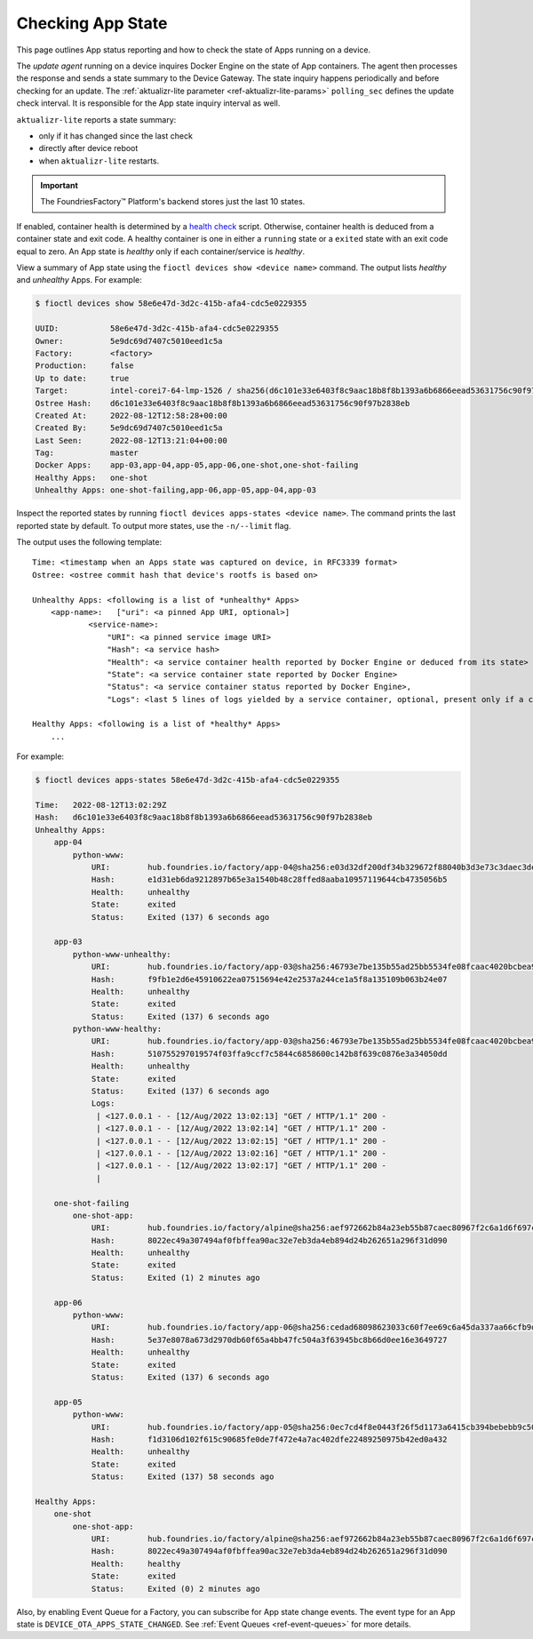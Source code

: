.. _tutorial-compose-app-checking-app-state:

Checking App State
^^^^^^^^^^^^^^^^^^

This page outlines App status reporting and how to check the state of Apps running on a device.

The *update agent* running on a device inquires Docker Engine on the state of App containers.
The agent then processes the response and sends a state summary to the Device Gateway.
The state inquiry happens periodically and before checking for an update.
The :ref:`aktualizr-lite parameter <ref-aktualizr-lite-params>` ``polling_sec`` defines the update check interval.
It is responsible for the App state inquiry interval as well.

``aktualizr-lite`` reports a state summary:

- only if it has changed since the last check
- directly after device reboot
- when ``aktualizr-lite`` restarts.

.. Important:: The FoundriesFactory™ Platform's backend stores just the last 10 states.

If enabled, container health is determined by a `health check`_ script.
Otherwise, container health is deduced from a container state and exit code.
A healthy container is one in either a ``running`` state or a ``exited`` state with an exit code equal to zero.
An App state is *healthy* only if each container/service is *healthy*.

View a summary of App state using the ``fioctl devices show <device name>`` command.
The output lists *healthy* and *unhealthy* Apps. For example:

.. code-block:: console

        $ fioctl devices show 58e6e47d-3d2c-415b-afa4-cdc5e0229355

        UUID:		58e6e47d-3d2c-415b-afa4-cdc5e0229355
        Owner:		5e9dc69d7407c5010eed1c5a
        Factory:	<factory>
        Production:	false
        Up to date:	true
        Target:		intel-corei7-64-lmp-1526 / sha256(d6c101e33e6403f8c9aac18b8f8b1393a6b6866eead53631756c90f97b2838eb)
        Ostree Hash:	d6c101e33e6403f8c9aac18b8f8b1393a6b6866eead53631756c90f97b2838eb
        Created At:	2022-08-12T12:58:28+00:00
        Created By:	5e9dc69d7407c5010eed1c5a
        Last Seen:	2022-08-12T13:21:04+00:00
        Tag:		master
        Docker Apps:	app-03,app-04,app-05,app-06,one-shot,one-shot-failing
        Healthy Apps:	one-shot
        Unhealthy Apps:	one-shot-failing,app-06,app-05,app-04,app-03


Inspect the reported states by running ``fioctl devices apps-states <device name>``.
The command prints the last reported state by default.
To output more states, use the ``-n/--limit`` flag.

The output uses the following template:

::

    Time: <timestamp when an Apps state was captured on device, in RFC3339 format>
    Ostree: <ostree commit hash that device's rootfs is based on>

    Unhealthy Apps: <following is a list of *unhealthy* Apps>
        <app-name>:   ["uri": <a pinned App URI, optional>]
                <service-name>:
                    "URI": <a pinned service image URI>
                    "Hash": <a service hash>
                    "Health": <a service container health reported by Docker Engine or deduced from its state>
                    "State": <a service container state reported by Docker Engine>
                    "Status": <a service container status reported by Docker Engine>,
                    "Logs": <last 5 lines of logs yielded by a service container, optional, present only if a container is unhealthy>

    Healthy Apps: <following is a list of *healthy* Apps>
        ...


For example:

.. code-block:: console

        $ fioctl devices apps-states 58e6e47d-3d2c-415b-afa4-cdc5e0229355

        Time:	2022-08-12T13:02:29Z
        Hash:	d6c101e33e6403f8c9aac18b8f8b1393a6b6866eead53631756c90f97b2838eb
        Unhealthy Apps:
            app-04
                python-www:
                    URI:	hub.foundries.io/factory/app-04@sha256:e03d32df200df34b329672f88040b3d3e73c3daec3de13bdc7f1e7ae214079d7
                    Hash:	e1d31eb6da9212897b65e3a1540b48c28ffed8aaba10957119644cb4735056b5
                    Health:	unhealthy
                    State:	exited
                    Status:	Exited (137) 6 seconds ago

            app-03
                python-www-unhealthy:
                    URI:	hub.foundries.io/factory/app-03@sha256:46793e7be135b55ad25bb5534fe08fcaac4020bcbea993cf951aa81a3a6195a1
                    Hash:	f9fb1e2d6e45910622ea07515694e42e2537a244ce1a5f8a135109b063b24e07
                    Health:	unhealthy
                    State:	exited
                    Status:	Exited (137) 6 seconds ago
                python-www-healthy:
                    URI:	hub.foundries.io/factory/app-03@sha256:46793e7be135b55ad25bb5534fe08fcaac4020bcbea993cf951aa81a3a6195a1
                    Hash:	510755297019574f03ffa9ccf7c5844c6858600c142b8f639c0876e3a34050dd
                    Health:	unhealthy
                    State:	exited
                    Status:	Exited (137) 6 seconds ago
                    Logs:
                     | <127.0.0.1 - - [12/Aug/2022 13:02:13] "GET / HTTP/1.1" 200 -
                     | <127.0.0.1 - - [12/Aug/2022 13:02:14] "GET / HTTP/1.1" 200 -
                     | <127.0.0.1 - - [12/Aug/2022 13:02:15] "GET / HTTP/1.1" 200 -
                     | <127.0.0.1 - - [12/Aug/2022 13:02:16] "GET / HTTP/1.1" 200 -
                     | <127.0.0.1 - - [12/Aug/2022 13:02:17] "GET / HTTP/1.1" 200 -
                     |

            one-shot-failing
                one-shot-app:
                    URI:	hub.foundries.io/factory/alpine@sha256:aef972662b84a23eb55b87caec80967f2c6a1d6f697cb16822bf75e2bfece82a
                    Hash:	8022ec49a307494af0fbffea90ac32e7eb3da4eb894d24b262651a296f31d090
                    Health:	unhealthy
                    State:	exited
                    Status:	Exited (1) 2 minutes ago

            app-06
                python-www:
                    URI:	hub.foundries.io/factory/app-06@sha256:cedad68098623033c60f7ee69c6a45da337aa66cfb9d610deb8a7c2b5de74e44
                    Hash:	5e37e8078a673d2970db60f65a4bb47fc504a3f63945bc8b66d0ee16e3649727
                    Health:	unhealthy
                    State:	exited
                    Status:	Exited (137) 6 seconds ago

            app-05
                python-www:
                    URI:	hub.foundries.io/factory/app-05@sha256:0ec7cd4f8e0443f26f5d1173a6415cb394bebebb9c50339ea1e7a396988c4e63
                    Hash:	f1d3106d102f615c90685fe0de7f472e4a7ac402dfe22489250975b42ed0a432
                    Health:	unhealthy
                    State:	exited
                    Status:	Exited (137) 58 seconds ago

        Healthy Apps:
            one-shot
                one-shot-app:
                    URI:	hub.foundries.io/factory/alpine@sha256:aef972662b84a23eb55b87caec80967f2c6a1d6f697cb16822bf75e2bfece82a
                    Hash:	8022ec49a307494af0fbffea90ac32e7eb3da4eb894d24b262651a296f31d090
                    Health:	healthy
                    State:	exited
                    Status:	Exited (0) 2 minutes ago


Also, by enabling Event Queue for a Factory, you can subscribe for App state change events.
The event type for an App state is ``DEVICE_OTA_APPS_STATE_CHANGED``. See :ref:`Event Queues <ref-event-queues>` for more details.


.. _health check:
   https://docs.docker.com/engine/reference/builder/#healthcheck
